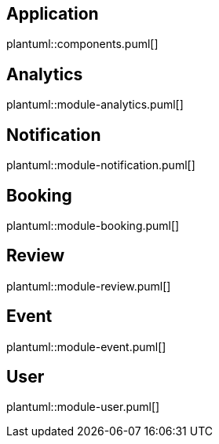 == Application
plantuml::components.puml[]

== Analytics
plantuml::module-analytics.puml[]

== Notification
plantuml::module-notification.puml[]

== Booking
plantuml::module-booking.puml[]

== Review
plantuml::module-review.puml[]

== Event
plantuml::module-event.puml[]

== User
plantuml::module-user.puml[]

